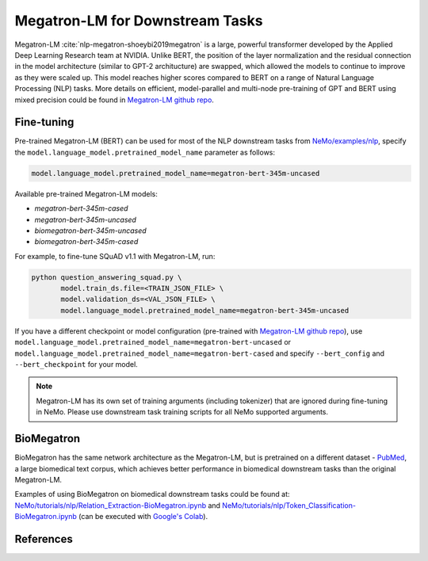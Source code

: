 .. _megatron_finetuning:

Megatron-LM for Downstream Tasks
================================

Megatron-LM :cite:`nlp-megatron-shoeybi2019megatron` is a large, powerful transformer developed by the Applied Deep Learning Research team at NVIDIA.
Unlike BERT, the position of the layer normalization and the residual connection in the model architecture (similar to GPT-2 architucture) are swapped, \
which allowed the models to continue to improve as they were scaled up. This model reaches higher scores compared to BERT on a range of Natural Language Processing (NLP) tasks.
More details on efficient, model-parallel and multi-node pre-training of GPT and BERT using mixed precision could be found in `Megatron-LM github repo <https://github.com/NVIDIA/Megatron-LM>`_.


Fine-tuning
-----------

Pre-trained Megatron-LM (BERT) can be used for most of the NLP downstream tasks from `NeMo/examples/nlp <https://github.com/NVIDIA/NeMo/tree/master/examples/nlp>`_, specify the ``model.language_model.pretrained_model_name`` parameter as follows:

.. code-block:: bash

    model.language_model.pretrained_model_name=megatron-bert-345m-uncased

Available pre-trained Megatron-LM models:

* `megatron-bert-345m-cased`
* `megatron-bert-345m-uncased`
* `biomegatron-bert-345m-uncased`
* `biomegatron-bert-345m-cased`

For example, to fine-tune SQuAD v1.1 with Megatron-LM, run:

.. code-block:: bash

    python question_answering_squad.py \
           model.train_ds.file=<TRAIN_JSON_FILE> \
           model.validation_ds=<VAL_JSON_FILE> \
           model.language_model.pretrained_model_name=megatron-bert-345m-uncased


If you have a different checkpoint or model configuration (pre-trained with `Megatron-LM github repo <https://github.com/NVIDIA/Megatron-LM>`_), use ``model.language_model.pretrained_model_name=megatron-bert-uncased`` \
or ``model.language_model.pretrained_model_name=megatron-bert-cased`` and specify ``--bert_config`` and ``--bert_checkpoint`` for your model.

.. note::
    Megatron-LM has its own set of training arguments (including tokenizer) that are ignored during fine-tuning in NeMo. Please use downstream task training scripts for all NeMo supported arguments.


BioMegatron
-----------

BioMegatron has the same network architecture as the Megatron-LM, but is pretrained on a different dataset - `PubMed <https://catalog.data.gov/dataset/pubmed>`_, \
a large biomedical text corpus, which achieves better performance in biomedical downstream tasks than the original Megatron-LM.

Examples of using BioMegatron on biomedical downstream tasks could be found at:
`NeMo/tutorials/nlp/Relation_Extraction-BioMegatron.ipynb <https://github.com/NVIDIA/NeMo/blob/main/tutorials/nlp/Relation_Extraction-BioMegatron.ipynb>`__ and `NeMo/tutorials/nlp/Token_Classification-BioMegatron.ipynb <https://github.com/NVIDIA/NeMo/blob/main/tutorials/nlp/Token_Classification-BioMegatron.ipynb>`__
(can be executed with `Google's Colab <https://colab.research.google.com/notebooks/intro.ipynb>`_).


References
----------

.. bibliography:: nlp_all.bib
    :style: plain
    :labelprefix: NLP-MEGATRON
    :keyprefix: nlp-megatron-